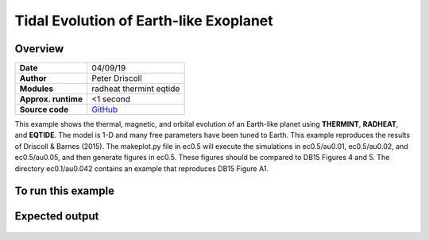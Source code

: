 Tidal Evolution of Earth-like Exoplanet
==========

Overview
--------

===================   ============
**Date**              04/09/19
**Author**            Peter Driscoll
**Modules**           radheat thermint eqtide
**Approx. runtime**   <1 second
**Source code**       `GitHub <https://github.com/VirtualPlanetaryLaboratory/vplanet-private/tree/master/examples/TidalEarth>`_
===================   ============

This example shows the thermal, magnetic, and orbital evolution of an
Earth-like planet using **THERMINT**, **RADHEAT**, and **EQTIDE**.
The model is 1-D and many free parameters have been
tuned to Earth.  This example reproduces the results of
Driscoll & Barnes (2015).  The makeplot.py file in ec0.5 will
execute the simulations in ec0.5/au0.01, ec0.5/au0.02, and
ec0.5/au0.05, and then generate figures in ec0.5.  These
figures should be compared to DB15 Figures 4 and 5.
The directory ec0.1/au0.042 contains an example that
reproduces DB15 Figure A1.



To run this example
-------------------

.. code-block:: bash
   cd ec0.5
   python makeplot.py <pdf | png>


Expected output
---------------

.. figure:: TidalEarth1.png
.. figure:: TidalEarth2.png
   :width: 600px
   :align: center

